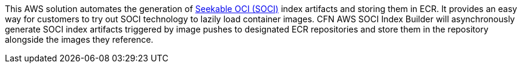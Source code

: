 This AWS solution automates the generation of https://aws.amazon.com/about-aws/whats-new/2022/09/introducing-seekable-oci-lazy-loading-container-images/[Seekable OCI (SOCI)] index artifacts and storing them in ECR. It provides an easy way for customers to try out SOCI technology to lazily load container images. CFN AWS SOCI Index Builder will asynchronously generate SOCI index artifacts triggered by image pushes to designated ECR repositories and store them in the repository alongside the images they reference.